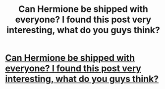 #+TITLE: Can Hermione be shipped with everyone? I found this post very interesting, what do you guys think?

* [[/r/HPships/comments/kbsmkk/saturday_thoughts_with_me/][Can Hermione be shipped with everyone? I found this post very interesting, what do you guys think?]]
:PROPERTIES:
:Author: PotterLover-13
:Score: 1
:DateUnix: 1607795770.0
:DateShort: 2020-Dec-12
:FlairText: Discussion/Crosspost
:END:
